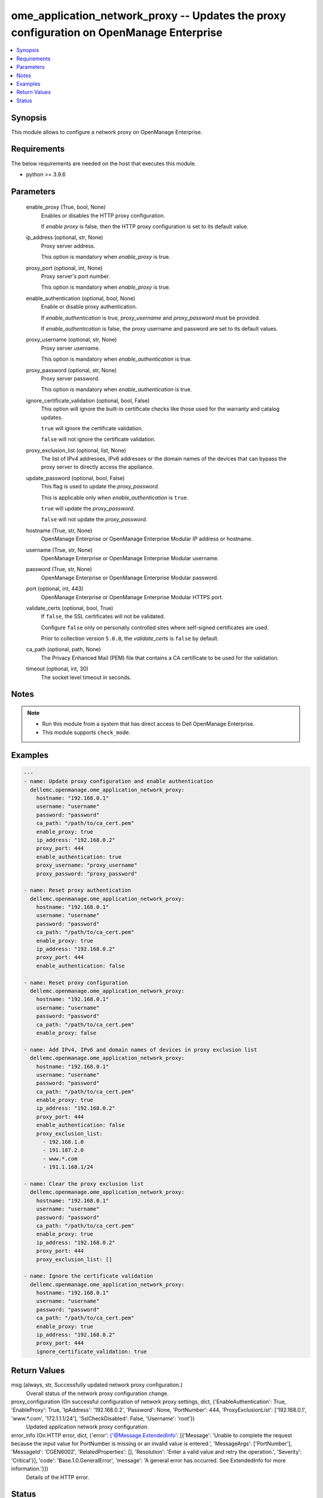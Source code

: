 .. _ome_application_network_proxy_module:


ome_application_network_proxy -- Updates the proxy configuration on OpenManage Enterprise
=========================================================================================

.. contents::
   :local:
   :depth: 1


Synopsis
--------

This module allows to configure a network proxy on OpenManage Enterprise.



Requirements
------------
The below requirements are needed on the host that executes this module.

- python \>= 3.9.6



Parameters
----------

  enable_proxy (True, bool, None)
    Enables or disables the HTTP proxy configuration.

    If \ :emphasis:`enable proxy`\  is false, then the HTTP proxy configuration is set to its default value.


  ip_address (optional, str, None)
    Proxy server address.

    This option is mandatory when \ :emphasis:`enable\_proxy`\  is true.


  proxy_port (optional, int, None)
    Proxy server's port number.

    This option is mandatory when \ :emphasis:`enable\_proxy`\  is true.


  enable_authentication (optional, bool, None)
    Enable or disable proxy authentication.

    If \ :emphasis:`enable\_authentication`\  is true, \ :emphasis:`proxy\_username`\  and \ :emphasis:`proxy\_password`\  must be provided.

    If \ :emphasis:`enable\_authentication`\  is false, the proxy username and password are set to its default values.


  proxy_username (optional, str, None)
    Proxy server username.

    This option is mandatory when \ :emphasis:`enable\_authentication`\  is true.


  proxy_password (optional, str, None)
    Proxy server password.

    This option is mandatory when \ :emphasis:`enable\_authentication`\  is true.


  ignore_certificate_validation (optional, bool, False)
    This option will ignore the built-in certificate checks like those used for the warranty and catalog updates.

    \ :literal:`true`\  will ignore the certificate validation.

    \ :literal:`false`\  will not ignore the certificate validation.


  proxy_exclusion_list (optional, list, None)
    The list of IPv4 addresses, IPv6 addresses or the domain names of the devices that can bypass the proxy server to directly access the appliance.


  update_password (optional, bool, False)
    This flag is used to update the \ :emphasis:`proxy\_password`\ .

    This is applicable only when \ :emphasis:`enable\_authentication`\  is \ :literal:`true`\ .

    \ :literal:`true`\  will update the \ :emphasis:`proxy\_password`\ .

    \ :literal:`false`\  will not update the \ :emphasis:`proxy\_password`\ .


  hostname (True, str, None)
    OpenManage Enterprise or OpenManage Enterprise Modular IP address or hostname.


  username (True, str, None)
    OpenManage Enterprise or OpenManage Enterprise Modular username.


  password (True, str, None)
    OpenManage Enterprise or OpenManage Enterprise Modular password.


  port (optional, int, 443)
    OpenManage Enterprise or OpenManage Enterprise Modular HTTPS port.


  validate_certs (optional, bool, True)
    If \ :literal:`false`\ , the SSL certificates will not be validated.

    Configure \ :literal:`false`\  only on personally controlled sites where self-signed certificates are used.

    Prior to collection version \ :literal:`5.0.0`\ , the \ :emphasis:`validate\_certs`\  is \ :literal:`false`\  by default.


  ca_path (optional, path, None)
    The Privacy Enhanced Mail (PEM) file that contains a CA certificate to be used for the validation.


  timeout (optional, int, 30)
    The socket level timeout in seconds.





Notes
-----

.. note::
   - Run this module from a system that has direct access to Dell OpenManage Enterprise.
   - This module supports \ :literal:`check\_mode`\ .




Examples
--------

.. code-block:: yaml+jinja

    
    ---
    - name: Update proxy configuration and enable authentication
      dellemc.openmanage.ome_application_network_proxy:
        hostname: "192.168.0.1"
        username: "username"
        password: "password"
        ca_path: "/path/to/ca_cert.pem"
        enable_proxy: true
        ip_address: "192.168.0.2"
        proxy_port: 444
        enable_authentication: true
        proxy_username: "proxy_username"
        proxy_password: "proxy_password"

    - name: Reset proxy authentication
      dellemc.openmanage.ome_application_network_proxy:
        hostname: "192.168.0.1"
        username: "username"
        password: "password"
        ca_path: "/path/to/ca_cert.pem"
        enable_proxy: true
        ip_address: "192.168.0.2"
        proxy_port: 444
        enable_authentication: false

    - name: Reset proxy configuration
      dellemc.openmanage.ome_application_network_proxy:
        hostname: "192.168.0.1"
        username: "username"
        password: "password"
        ca_path: "/path/to/ca_cert.pem"
        enable_proxy: false

    - name: Add IPv4, IPv6 and domain names of devices in proxy exclusion list
      dellemc.openmanage.ome_application_network_proxy:
        hostname: "192.168.0.1"
        username: "username"
        password: "password"
        ca_path: "/path/to/ca_cert.pem"
        enable_proxy: true
        ip_address: "192.168.0.2"
        proxy_port: 444
        enable_authentication: false
        proxy_exclusion_list:
          - 192.168.1.0
          - 191.187.2.0
          - www.*.com
          - 191.1.168.1/24

    - name: Clear the proxy exclusion list
      dellemc.openmanage.ome_application_network_proxy:
        hostname: "192.168.0.1"
        username: "username"
        password: "password"
        ca_path: "/path/to/ca_cert.pem"
        enable_proxy: true
        ip_address: "192.168.0.2"
        proxy_port: 444
        proxy_exclusion_list: []

    - name: Ignore the certificate validation
      dellemc.openmanage.ome_application_network_proxy:
        hostname: "192.168.0.1"
        username: "username"
        password: "password"
        ca_path: "/path/to/ca_cert.pem"
        enable_proxy: true
        ip_address: "192.168.0.2"
        proxy_port: 444
        ignore_certificate_validation: true



Return Values
-------------

msg (always, str, Successfully updated network proxy configuration.)
  Overall status of the network proxy configuration change.


proxy_configuration (On successful configuration of network proxy settings, dict, {'EnableAuthentication': True, 'EnableProxy': True, 'IpAddress': '192.168.0.2', 'Password': None, 'PortNumber': 444, 'ProxyExclusionList': ['192.168.0.1', 'www.*.com', '172.1.1.1/24'], 'SslCheckDisabled': False, 'Username': 'root'})
  Updated application network proxy configuration.


error_info (On HTTP error, dict, {'error': {'@Message.ExtendedInfo': [{'Message': 'Unable to complete the request because the input value for  PortNumber  is missing or an invalid value is entered.', 'MessageArgs': ['PortNumber'], 'MessageId': 'CGEN6002', 'RelatedProperties': [], 'Resolution': 'Enter a valid value and retry the operation.', 'Severity': 'Critical'}], 'code': 'Base.1.0.GeneralError', 'message': 'A general error has occurred. See ExtendedInfo for more information.'}})
  Details of the HTTP error.





Status
------





Authors
~~~~~~~

- Sajna Shetty(@Sajna-Shetty)
- Rajshekar P(@rajshekarp87)

